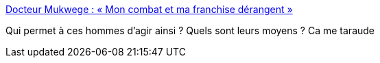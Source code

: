 :jbake-type: post
:jbake-status: published
:jbake-title: Docteur Mukwege : « Mon combat et ma franchise dérangent »
:jbake-tags: féminisme,humanité,guerre,_mois_nov.,_année_2016
:jbake-date: 2016-11-07
:jbake-depth: ../
:jbake-uri: shaarli/1478507812000.adoc
:jbake-source: https://nicolas-delsaux.hd.free.fr/Shaarli?searchterm=http%3A%2F%2Fmobile.lemonde.fr%2Fla-matinale%2Farticle%2F2016%2F11%2F06%2Fdocteur-mukwege-mon-combat-et-ma-franchise-derangent_5026195_4866763.html%3Fxtref%3D&searchtags=f%C3%A9minisme+humanit%C3%A9+guerre+_mois_nov.+_ann%C3%A9e_2016
:jbake-style: shaarli

http://mobile.lemonde.fr/la-matinale/article/2016/11/06/docteur-mukwege-mon-combat-et-ma-franchise-derangent_5026195_4866763.html?xtref=[Docteur Mukwege : « Mon combat et ma franchise dérangent »]

Qui permet à ces hommes d'agir ainsi ? Quels sont leurs moyens ? Ca me taraude
